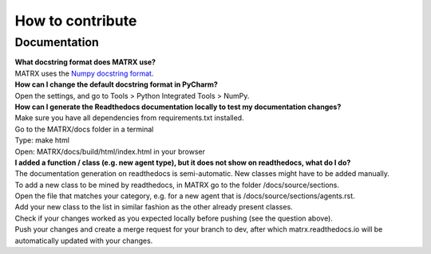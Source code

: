 .. _How to contribute:

########################
How to contribute
########################



--------------------
Documentation
--------------------
| **What docstring format does MATRX use?**
| MATRX uses the `Numpy docstring format <https://numpydoc.readthedocs.io/en/latest/format.html>`_.


| **How can I change the default docstring format in PyCharm?**
| Open the settings, and go to Tools > Python Integrated Tools > NumPy.

| **How can I generate the Readthedocs documentation locally to test my documentation changes?**
| Make sure you have all dependencies from requirements.txt installed.
| Go to the MATRX/docs folder in a terminal
| Type: make html
| Open: MATRX/docs/build/html/index.html in your browser

| **I added a function / class (e.g. new agent type), but it does not show on readthedocs, what do I do?**
| The documentation generation on readthedocs is semi-automatic. New classes might have to be added manually.
| To add a new class to be mined by readthedocs, in MATRX go to the folder /docs/source/sections.
| Open the file that matches your category, e.g. for a new agent that is /docs/source/sections/agents.rst.
| Add your new class to the list in similar fashion as the other already present classes.
| Check if your changes worked as you expected locally before pushing (see the question above).
| Push your changes and create a merge request for your branch to dev, after which matrx.readthedocs.io will be automatically updated with your changes.
